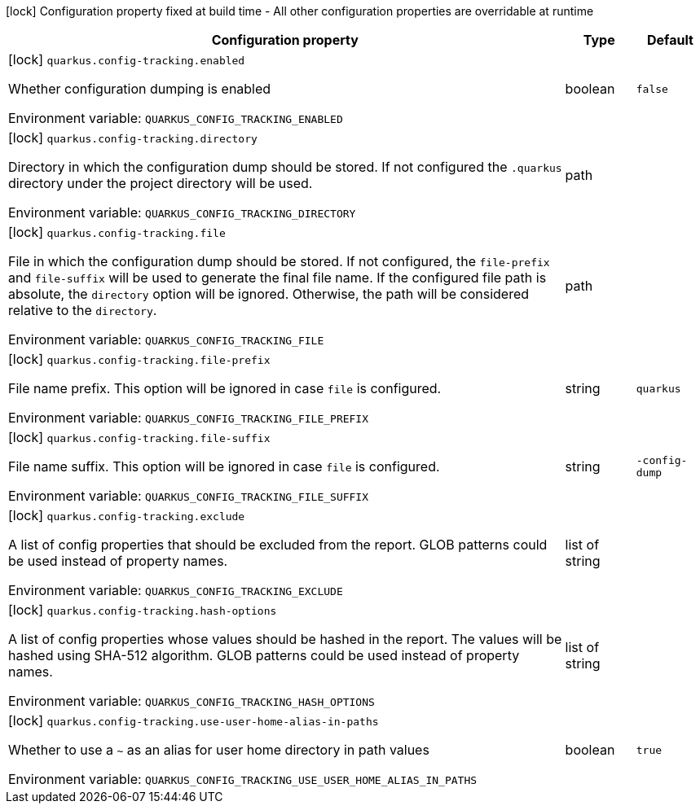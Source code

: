 :summaryTableId: quarkus-core_quarkus-config-tracking
[.configuration-legend]
icon:lock[title=Fixed at build time] Configuration property fixed at build time - All other configuration properties are overridable at runtime
[.configuration-reference.searchable, cols="80,.^10,.^10"]
|===

h|[.header-title]##Configuration property##
h|Type
h|Default

a|icon:lock[title=Fixed at build time] [[quarkus-core_quarkus-config-tracking-enabled]] [.property-path]##`quarkus.config-tracking.enabled`##

[.description]
--
Whether configuration dumping is enabled


ifdef::add-copy-button-to-env-var[]
Environment variable: env_var_with_copy_button:+++QUARKUS_CONFIG_TRACKING_ENABLED+++[]
endif::add-copy-button-to-env-var[]
ifndef::add-copy-button-to-env-var[]
Environment variable: `+++QUARKUS_CONFIG_TRACKING_ENABLED+++`
endif::add-copy-button-to-env-var[]
--
|boolean
|`false`

a|icon:lock[title=Fixed at build time] [[quarkus-core_quarkus-config-tracking-directory]] [.property-path]##`quarkus.config-tracking.directory`##

[.description]
--
Directory in which the configuration dump should be stored. If not configured the `.quarkus` directory under the project directory will be used.


ifdef::add-copy-button-to-env-var[]
Environment variable: env_var_with_copy_button:+++QUARKUS_CONFIG_TRACKING_DIRECTORY+++[]
endif::add-copy-button-to-env-var[]
ifndef::add-copy-button-to-env-var[]
Environment variable: `+++QUARKUS_CONFIG_TRACKING_DIRECTORY+++`
endif::add-copy-button-to-env-var[]
--
|path
|

a|icon:lock[title=Fixed at build time] [[quarkus-core_quarkus-config-tracking-file]] [.property-path]##`quarkus.config-tracking.file`##

[.description]
--
File in which the configuration dump should be stored. If not configured, the `file-prefix` and `file-suffix` will be used to generate the final file name. If the configured file path is absolute, the `directory` option will be ignored. Otherwise, the path will be considered relative to the `directory`.


ifdef::add-copy-button-to-env-var[]
Environment variable: env_var_with_copy_button:+++QUARKUS_CONFIG_TRACKING_FILE+++[]
endif::add-copy-button-to-env-var[]
ifndef::add-copy-button-to-env-var[]
Environment variable: `+++QUARKUS_CONFIG_TRACKING_FILE+++`
endif::add-copy-button-to-env-var[]
--
|path
|

a|icon:lock[title=Fixed at build time] [[quarkus-core_quarkus-config-tracking-file-prefix]] [.property-path]##`quarkus.config-tracking.file-prefix`##

[.description]
--
File name prefix. This option will be ignored in case `file` is configured.


ifdef::add-copy-button-to-env-var[]
Environment variable: env_var_with_copy_button:+++QUARKUS_CONFIG_TRACKING_FILE_PREFIX+++[]
endif::add-copy-button-to-env-var[]
ifndef::add-copy-button-to-env-var[]
Environment variable: `+++QUARKUS_CONFIG_TRACKING_FILE_PREFIX+++`
endif::add-copy-button-to-env-var[]
--
|string
|`quarkus`

a|icon:lock[title=Fixed at build time] [[quarkus-core_quarkus-config-tracking-file-suffix]] [.property-path]##`quarkus.config-tracking.file-suffix`##

[.description]
--
File name suffix. This option will be ignored in case `file` is configured.


ifdef::add-copy-button-to-env-var[]
Environment variable: env_var_with_copy_button:+++QUARKUS_CONFIG_TRACKING_FILE_SUFFIX+++[]
endif::add-copy-button-to-env-var[]
ifndef::add-copy-button-to-env-var[]
Environment variable: `+++QUARKUS_CONFIG_TRACKING_FILE_SUFFIX+++`
endif::add-copy-button-to-env-var[]
--
|string
|`-config-dump`

a|icon:lock[title=Fixed at build time] [[quarkus-core_quarkus-config-tracking-exclude]] [.property-path]##`quarkus.config-tracking.exclude`##

[.description]
--
A list of config properties that should be excluded from the report. GLOB patterns could be used instead of property names.


ifdef::add-copy-button-to-env-var[]
Environment variable: env_var_with_copy_button:+++QUARKUS_CONFIG_TRACKING_EXCLUDE+++[]
endif::add-copy-button-to-env-var[]
ifndef::add-copy-button-to-env-var[]
Environment variable: `+++QUARKUS_CONFIG_TRACKING_EXCLUDE+++`
endif::add-copy-button-to-env-var[]
--
|list of string
|

a|icon:lock[title=Fixed at build time] [[quarkus-core_quarkus-config-tracking-hash-options]] [.property-path]##`quarkus.config-tracking.hash-options`##

[.description]
--
A list of config properties whose values should be hashed in the report. The values will be hashed using SHA-512 algorithm. GLOB patterns could be used instead of property names.


ifdef::add-copy-button-to-env-var[]
Environment variable: env_var_with_copy_button:+++QUARKUS_CONFIG_TRACKING_HASH_OPTIONS+++[]
endif::add-copy-button-to-env-var[]
ifndef::add-copy-button-to-env-var[]
Environment variable: `+++QUARKUS_CONFIG_TRACKING_HASH_OPTIONS+++`
endif::add-copy-button-to-env-var[]
--
|list of string
|

a|icon:lock[title=Fixed at build time] [[quarkus-core_quarkus-config-tracking-use-user-home-alias-in-paths]] [.property-path]##`quarkus.config-tracking.use-user-home-alias-in-paths`##

[.description]
--
Whether to use a `~` as an alias for user home directory in path values


ifdef::add-copy-button-to-env-var[]
Environment variable: env_var_with_copy_button:+++QUARKUS_CONFIG_TRACKING_USE_USER_HOME_ALIAS_IN_PATHS+++[]
endif::add-copy-button-to-env-var[]
ifndef::add-copy-button-to-env-var[]
Environment variable: `+++QUARKUS_CONFIG_TRACKING_USE_USER_HOME_ALIAS_IN_PATHS+++`
endif::add-copy-button-to-env-var[]
--
|boolean
|`true`

|===


:!summaryTableId: